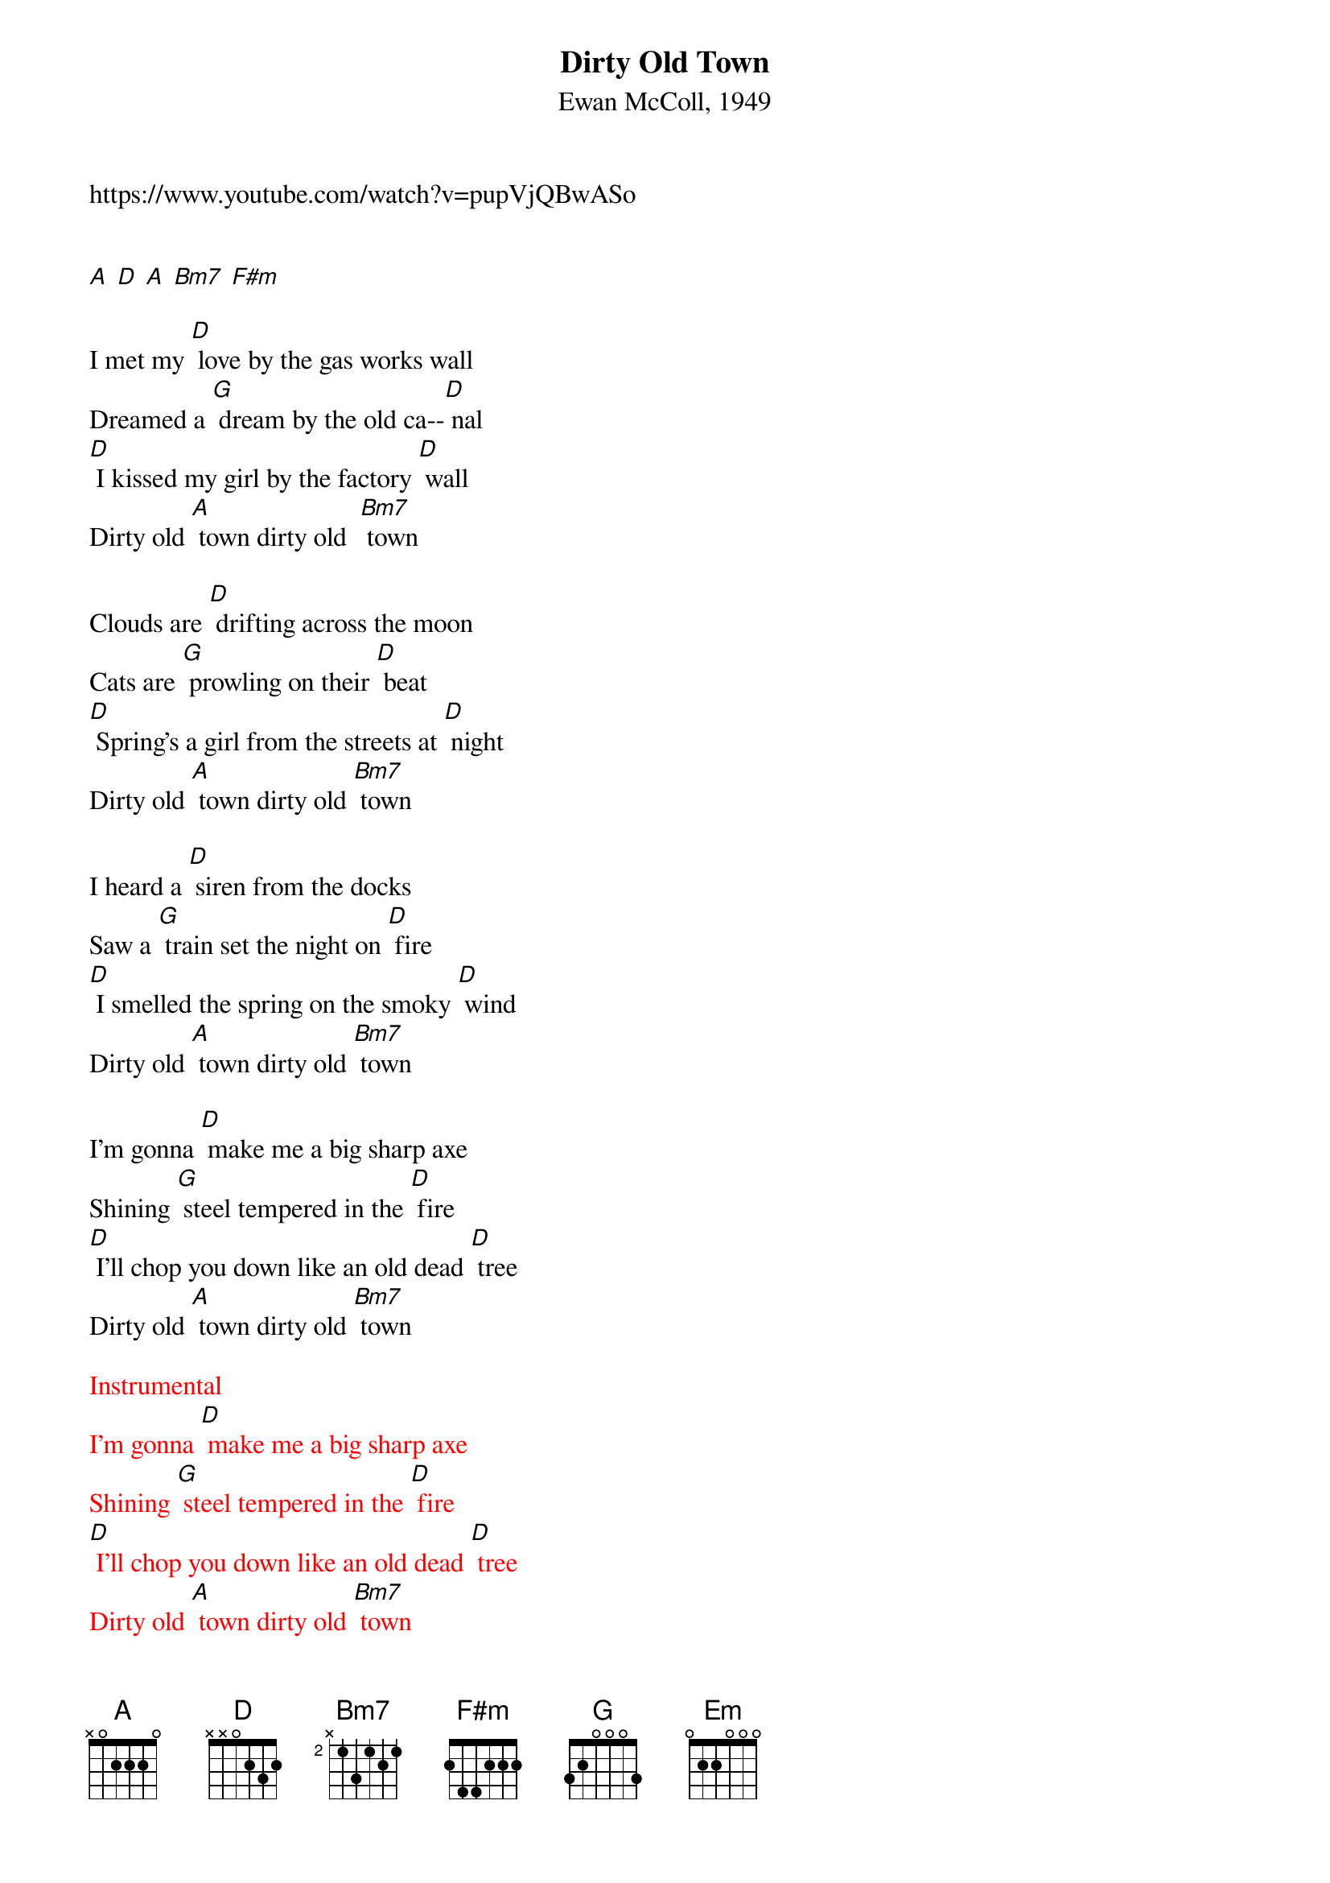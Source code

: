 {t: Dirty Old Town}
{st: Ewan McColl, 1949}
{Key: D}

https://www.youtube.com/watch?v=pupVjQBwASo


[A] [D] [A] [Bm7] [F#m]

I met my [D] love by the gas works wall
Dreamed a [G] dream by the old ca--[D] nal
[D] I kissed my girl by the factory [D] wall
Dirty old [A] town dirty old  [Bm7] town

Clouds are [D] drifting across the moon
Cats are [G] prowling on their [D] beat
[D] Spring's a girl from the streets at [D] night
Dirty old [A] town dirty old [Bm7] town

I heard a [D] siren from the docks
Saw a [G] train set the night on [D] fire
[D] I smelled the spring on the smoky [D] wind
Dirty old [A] town dirty old [Bm7] town

I'm gonna [D] make me a big sharp axe
Shining [G] steel tempered in the [D] fire
[D] I'll chop you down like an old dead [D] tree
Dirty old [A] town dirty old [Bm7] town

{textcolour: red}
Instrumental
I'm gonna [D] make me a big sharp axe
Shining [G] steel tempered in the [D] fire
[D] I'll chop you down like an old dead [D] tree
Dirty old [A] town dirty old [Bm7] town
{textcolour}

I met my [D] love by the gas works wall
Dreamed a [G] dream by the old ca--[D] nal
[D] I kissed my girl by the factory [D] wall
Dirty old [Em] town……….dirty old [Bm7] town
Dirty old [A] town dirty old [Bm7] town
